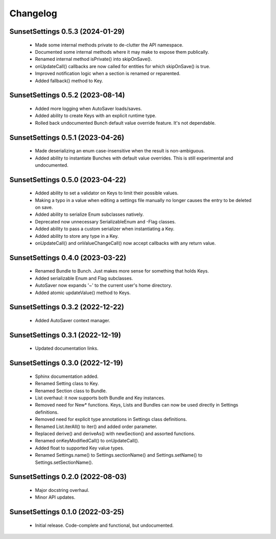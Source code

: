 Changelog
=========

SunsetSettings 0.5.3 (2024-01-29)
---------------------------------

  - Made some internal methods private to de-clutter the API namespace.
  - Documented some internal methods where it may make to expose them publically.
  - Renamed internal method isPrivate() into skipOnSave().
  - onUpdateCall() callbacks are now called for entities for which skipOnSave() is true.
  - Improved notification logic when a section is renamed or reparented.
  - Added fallback() method to Key.

SunsetSettings 0.5.2 (2023-08-14)
---------------------------------

  - Added more logging when AutoSaver loads/saves.
  - Added ability to create Keys with an explicit runtime type.
  - Rolled back undocumented Bunch default value override feature. It's not dependable.

SunsetSettings 0.5.1 (2023-04-26)
---------------------------------

  - Made deserializing an enum case-insensitive when the result is non-ambiguous.
  - Added ability to instantiate Bunches with default value overrides. This is still experimental and undocumented.

SunsetSettings 0.5.0 (2023-04-22)
---------------------------------

  - Added ability to set a validator on Keys to limit their possible values.
  - Making a typo in a value when editing a settings file manually no longer causes the entry to be deleted on save.
  - Added ability to serialize Enum subclasses natively.
  - Deprecated now unnecessary SerializableEnum and -Flag classes.
  - Added ability to pass a custom serializer when instantiating a Key.
  - Added ability to store any type in a Key.
  - onUpdateCall() and onValueChangeCall() now accept callbacks with any return value.

SunsetSettings 0.4.0 (2023-03-22)
---------------------------------

  - Renamed Bundle to Bunch. Just makes more sense for something that holds Keys.
  - Added serializable Enum and Flag subclasses.
  - AutoSaver now expands '~' to the current user's home directory.
  - Added atomic updateValue() method to Keys.

SunsetSettings 0.3.2 (2022-12-22)
---------------------------------

  - Added AutoSaver context manager.

SunsetSettings 0.3.1 (2022-12-19)
---------------------------------

  - Updated documentation links.

SunsetSettings 0.3.0 (2022-12-19)
---------------------------------

  - Sphinx documentation added.
  - Renamed Setting class to Key.
  - Renamed Section class to Bundle.
  - List overhaul: it now supports both Bundle and Key instances.
  - Removed need for New* functions. Keys, Lists and Bundles can now be used directly in Settings definitions.
  - Removed need for explicit type annotations in Settings class definitions.
  - Renamed List.iterAll() to iter() and added order parameter.
  - Replaced derive() and deriveAs() with newSection() and assorted functions.
  - Renamed onKeyModifiedCall() to onUpdateCall().
  - Added float to supported Key value types.
  - Renamed Settings.name() to Settings.sectionName() and Settings.setName() to Settings.setSectionName().

SunsetSettings 0.2.0 (2022-08-03)
---------------------------------

  - Major docstring overhaul.
  - Minor API updates.

SunsetSettings 0.1.0 (2022-03-25)
---------------------------------

  - Initial release. Code-complete and functional, but undocumented.
